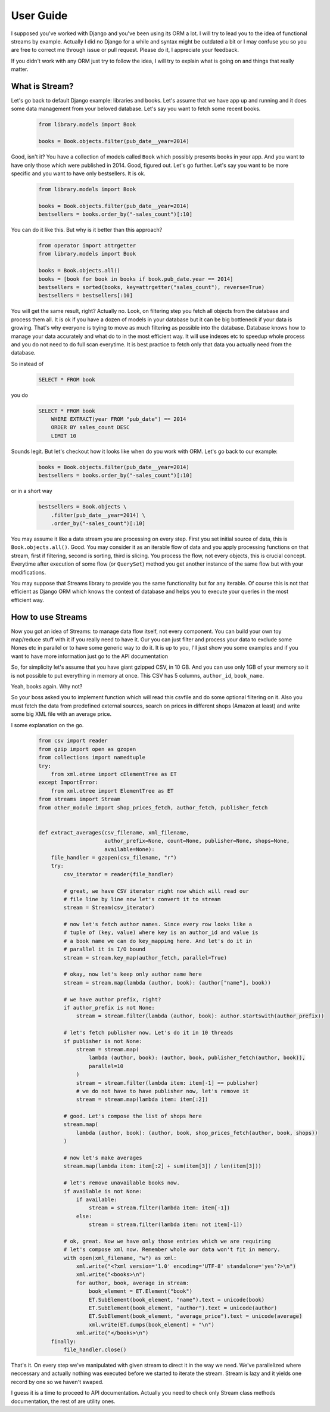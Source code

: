 User Guide
==========

I supposed you've worked with Django and you've been using its ORM a lot. I
will try to lead you to the idea of functional streams by example. Actually
I did no Django for a while and syntax might be outdated a bit or I may
confuse you so you are free to correct me through issue or pull request.
Please do it, I appreciate your feedback.

If you didn't work with any ORM just try to follow the idea,
I will try to explain what is going on and things that really matter.


What is Stream?
---------------

Let's go back to default Django example: libraries and books. Let's assume
that we have app up and running and it does some data management from your
beloved database. Let's say you want to fetch some recent books.

    .. code-block:: python

        from library.models import Book

        books = Book.objects.filter(pub_date__year=2014)

Good, isn't it? You have a collection of models called ``Book`` which possibly
presents books in your app. And you want to have only those which were
published in 2014. Good, figured out. Let's go further. Let's say you want
to be more specific and you want to have only bestsellers. It is ok.

    .. code-block:: python

        from library.models import Book

        books = Book.objects.filter(pub_date__year=2014)
        bestsellers = books.order_by("-sales_count")[:10]

You can do it like this. But why is it better than this approach?

    .. code-block:: python

        from operator import attrgetter
        from library.models import Book

        books = Book.objects.all()
        books = [book for book in books if book.pub_date.year == 2014]
        bestsellers = sorted(books, key=attrgetter("sales_count"), reverse=True)
        bestsellers = bestsellers[:10]

You will get the same result, right? Actually no. Look, on filtering step you
fetch all objects from the database and process them all. It is ok if you
have a dozen of models in your database but it can be big bottleneck if your
data is growing. That's why everyone is trying to move as much filtering as
possible into the database. Database knows how to manage your data
accurately and what do to in the most efficient way. It will use indexes etc
to speedup whole process and you do not need to do full scan everytime. It is
best practice to fetch only that data you actually need from the database.

So instead of

    .. code-block:: sql

        SELECT * FROM book

you do

    .. code-block:: sql

        SELECT * FROM book
            WHERE EXTRACT(year FROM "pub_date") == 2014
            ORDER BY sales_count DESC
            LIMIT 10

Sounds legit. But let's checkout how it looks like when do you work with ORM.
Let's go back to our example:

    .. code-block:: python

        books = Book.objects.filter(pub_date__year=2014)
        bestsellers = books.order_by("-sales_count")[:10]

or in a short way

    .. code-block:: python

        bestsellers = Book.objects \
            .filter(pub_date__year=2014) \
            .order_by("-sales_count")[:10]

You may assume it like a data stream you are processing on every step. First
you set initial source of data, this is ``Book.objects.all()``. Good. You may
consider it as an iterable flow of data and you apply processing functions on
that stream, first if filtering, second is sorting, third is slicing. You
process the flow, not every objects, this is crucial concept. Everytime after
execution of some flow (or ``QuerySet``) method you get another instance of
the same flow but with your modifications.

You may suppose that Streams library to provide you the same functionality but
for any iterable. Of course this is not that efficient as Django ORM which
knows the context of database and helps you to execute your queries in the
most efficient way.


How to use Streams
------------------

Now you got an idea of Streams: to manage data flow itself, not every
component. You can build your own toy map/reduce stuff with it if you really
need to have it. Our you can just filter and process your data to exclude some
Nones etc in parallel or to have some generic way to do it. It is up to you,
I'll just show you some examples and if you want to have more information
just go to the API documentation

So, for simplicity let's assume that you have giant gzipped CSV,
in 10 GB. And you can use only 1GB of your memory so it is not possible to
put everything in memory at once. This CSV has 5 columns, ``author_id``,
``book_name``.

Yeah, books again. Why not?

So your boss asked you to implement function which will read this csvfile and
do some optional filtering on it. Also you must fetch the data from predefined
external sources, search on prices in different shops (Amazon at least) and
write some big XML file with an average price.

I some explanation on the go.

    .. code-block:: python

        from csv import reader
        from gzip import open as gzopen
        from collections import namedtuple
        try:
            from xml.etree import cElementTree as ET
        except ImportError:
            from xml.etree import ElementTree as ET
        from streams import Stream
        from other_module import shop_prices_fetch, author_fetch, publisher_fetch


        def extract_averages(csv_filename, xml_filename,
                             author_prefix=None, count=None, publisher=None, shops=None,
                             available=None):
            file_handler = gzopen(csv_filename, "r")
            try:
                csv_iterator = reader(file_handler)

                # great, we have CSV iterator right now which will read our
                # file line by line now let's convert it to stream
                stream = Stream(csv_iterator)

                # now let's fetch author names. Since every row looks like a
                # tuple of (key, value) where key is an author_id and value is
                # a book name we can do key_mapping here. And let's do it in
                # parallel it is I/O bound
                stream = stream.key_map(author_fetch, parallel=True)

                # okay, now let's keep only author name here
                stream = stream.map(lambda (author, book): (author["name"], book))

                # we have author prefix, right?
                if author_prefix is not None:
                    stream = stream.filter(lambda (author, book): author.startswith(author_prefix))

                # let's fetch publisher now. Let's do it in 10 threads
                if publisher is not None:
                    stream = stream.map(
                        lambda (author, book): (author, book, publisher_fetch(author, book)),
                        parallel=10
                    )
                    stream = stream.filter(lambda item: item[-1] == publisher)
                    # we do not have to have publisher now, let's remove it
                    stream = stream.map(lambda item: item[:2])

                # good. Let's compose the list of shops here
                stream.map(
                    lambda (author, book): (author, book, shop_prices_fetch(author, book, shops))
                )

                # now let's make averages
                stream.map(lambda item: item[:2] + sum(item[3]) / len(item[3]))

                # let's remove unavailable books now.
                if available is not None:
                    if available:
                        stream = stream.filter(lambda item: item[-1])
                    else:
                        stream = stream.filter(lambda item: not item[-1])

                # ok, great. Now we have only those entries which we are requiring
                # let's compose xml now. Remember whole our data won't fit in memory.
                with open(xml_filename, "w") as xml:
                    xml.write("<?xml version='1.0' encoding='UTF-8' standalone='yes'?>\n")
                    xml.write("<books>\n")
                    for author, book, average in stream:
                        book_element = ET.Element("book")
                        ET.SubElement(book_element, "name").text = unicode(book)
                        ET.SubElement(book_element, "author").text = unicode(author)
                        ET.SubElement(book_element, "average_price").text = unicode(average)
                        xml.write(ET.dumps(book_element) + "\n")
                    xml.write("</books>\n")
            finally:
                file_handler.close()

That's it. On every step we've manipulated with given stream to direct it in
the way we need. We've parallelized where neccessary and actually nothing was
executed before we started to iterate the stream. Stream is lazy and it yields
one record by one so we haven't swaped.

I guess it is a time to proceed to API documentation. Actually you need to
check only Stream class methods documentation, the rest of are utility ones.